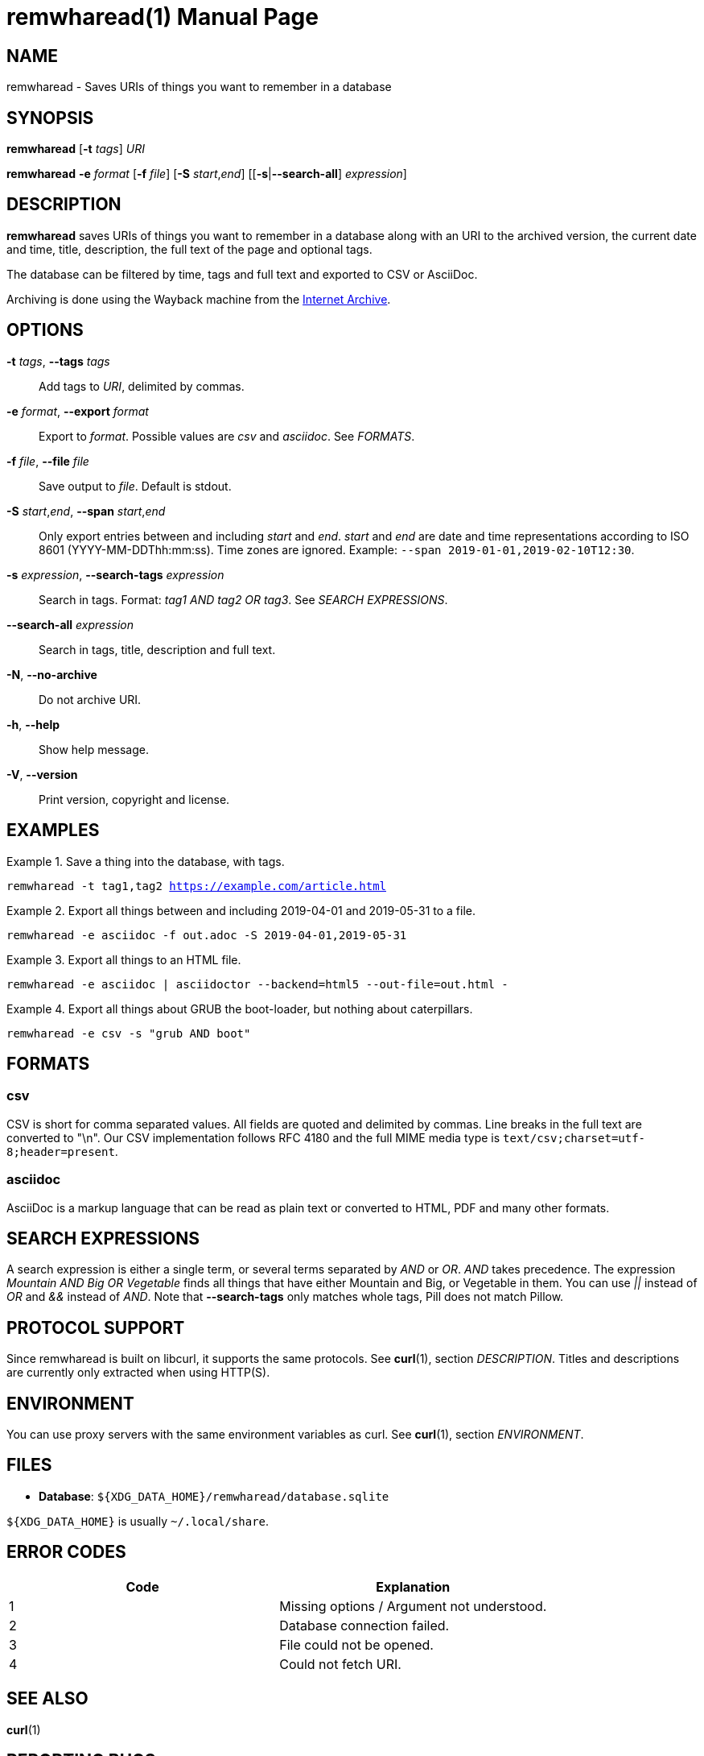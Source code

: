 = remwharead(1)
:doctype:       manpage
:Author:        tastytea
:Email:         tastytea@tastytea.de
:Date:          2019-05-19
:Revision:      0.0.0
:man source:    remwharead
:man manual:    General Commands Manual

== NAME

remwharead - Saves URIs of things you want to remember in a database

== SYNOPSIS

*remwharead* [*-t* _tags_] _URI_

*remwharead* *-e* _format_ [*-f* _file_] [*-S* _start_,_end_] [[*-s*|*--search-all*] _expression_]

== DESCRIPTION

*remwharead* saves URIs of things you want to remember in a database along with
 an URI to the archived version, the current date and time, title, description,
 the full text of the page and optional tags.

The database can be filtered by time, tags and full text and exported to CSV or
AsciiDoc.

Archiving is done using the Wayback machine from the
https://archive.org/[Internet Archive].

== OPTIONS

*-t* _tags_, *--tags* _tags_::
Add tags to _URI_, delimited by commas.

*-e* _format_, *--export* _format_::
Export to _format_. Possible values are _csv_ and _asciidoc_. See _FORMATS_.

*-f* _file_, *--file* _file_::
Save output to _file_. Default is stdout.

*-S* _start_,_end_, *--span* _start_,_end_::
Only export entries between and including _start_ and _end_. _start_ and _end_
are date and time representations according to ISO 8601
(YYYY-MM-DDThh:mm:ss). Time zones are ignored.
Example: `--span 2019-01-01,2019-02-10T12:30`.

*-s* _expression_, *--search-tags* _expression_::
Search in tags. Format: _tag1 AND tag2 OR tag3_. See _SEARCH EXPRESSIONS_.

*--search-all* _expression_::
Search in tags, title, description and full text.

*-N*, *--no-archive*::
Do not archive URI.

*-h*, *--help*::
Show help message.

*-V*, *--version*::
Print version, copyright and license.

== EXAMPLES

.Save a thing into the database, with tags.
====
`remwharead -t tag1,tag2 https://example.com/article.html`
====

.Export all things between and including 2019-04-01 and 2019-05-31 to a file.
====
`remwharead -e asciidoc -f out.adoc -S 2019-04-01,2019-05-31`
====

.Export all things to an HTML file.
====
`remwharead -e asciidoc | asciidoctor --backend=html5 --out-file=out.html -`
====

.Export all things about GRUB the boot-loader, but nothing about caterpillars.
====
`remwharead -e csv -s "grub AND boot"`
====

== FORMATS

=== csv

CSV is short for comma separated values. All fields are quoted and delimited by
commas. Line breaks in the full text are converted to "\n". Our CSV
implementation follows RFC 4180 and the full MIME media type is
`text/csv;charset=utf-8;header=present`.

=== asciidoc

AsciiDoc is a markup language that can be read as plain text or converted to
HTML, PDF and many other formats.

== SEARCH EXPRESSIONS

A search expression is either a single term, or several terms separated by _AND_
or _OR_. _AND_ takes precedence. The expression _Mountain AND Big OR Vegetable_
finds all things that have either Mountain and Big, or Vegetable in them. You can
use _||_ instead of _OR_ and _&&_ instead of _AND_. Note that *--search-tags*
only matches whole tags, Pill does not match Pillow.

== PROTOCOL SUPPORT

Since remwharead is built on libcurl, it supports the same protocols. See
*curl*(1), section _DESCRIPTION_. Titles and descriptions are currently only extracted
when using HTTP(S).

== ENVIRONMENT

You can use proxy servers with the same environment variables as curl. See
*curl*(1), section _ENVIRONMENT_.

== FILES

* *Database*: `${XDG_DATA_HOME}/remwharead/database.sqlite`

`${XDG_DATA_HOME}` is usually `~/.local/share`.

== ERROR CODES

[options="header",cols=">,<"]
|==================================================
| Code | Explanation
|    1 | Missing options / Argument not understood.
|    2 | Database connection failed.
|    3 | File could not be opened.
|    4 | Could not fetch URI.
|==================================================

== SEE ALSO

*curl*(1)

== REPORTING BUGS

Bugtracker: https://schlomp.space/tastytea/remwharead/issues

E-mail: tastytea@tastytea.de
